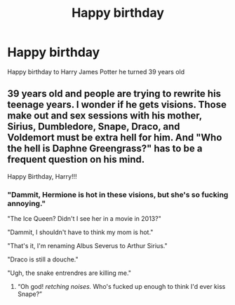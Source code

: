 #+TITLE: Happy birthday

* Happy birthday
:PROPERTIES:
:Author: Sang-Lys
:Score: 35
:DateUnix: 1564595870.0
:DateShort: 2019-Jul-31
:FlairText: Misc
:END:
Happy birthday to Harry James Potter he turned 39 years old


** 39 years old and people are trying to rewrite his teenage years. I wonder if he gets visions. Those make out and sex sessions with his mother, Sirius, Dumbledore, Snape, Draco, and Voldemort must be extra hell for him. And "Who the hell is Daphne Greengrass?" has to be a frequent question on his mind.

Happy Birthday, Harry!!!
:PROPERTIES:
:Author: Ash_Lestrange
:Score: 32
:DateUnix: 1564597726.0
:DateShort: 2019-Jul-31
:END:

*** "Dammit, Hermione is hot in these visions, but she's so fucking annoying."

"The Ice Queen? Didn't I see her in a movie in 2013?"

"Dammit, I shouldn't have to think my mom is hot."

"That's it, I'm renaming Albus Severus to Arthur Sirius."

"Draco is still a douche."

"Ugh, the snake entrendres are killing me."
:PROPERTIES:
:Score: 31
:DateUnix: 1564600850.0
:DateShort: 2019-Jul-31
:END:

**** “Oh god! /retching noises./ Who's fucked up enough to think I'd ever kiss Snape?”
:PROPERTIES:
:Score: 5
:DateUnix: 1564645217.0
:DateShort: 2019-Aug-01
:END:
